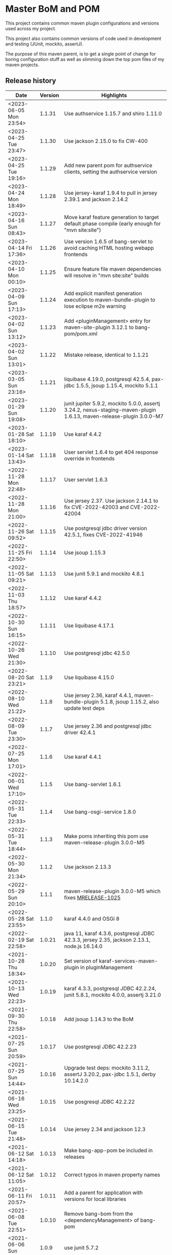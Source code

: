 * Master BoM and POM

[[https://maven-badges.herokuapp.com/maven-central/no.priv.bang.pom/bang-bompom][file:https://maven-badges.herokuapp.com/maven-central/no.priv.bang.pom/bang-bompom/badge.svg]]

This project contains common maven plugin configurations and versions used across my project.

This project also contains common versions of code used in development and testing (JUnit, mockito, assertJ).

The purpose of this maven parent, is to get a single point of change for boring configuration stuff as well as slimming down the top pom files of my maven projects.

** Release history

| Date                   | Version | Highlights                                                                                                           |
|------------------------+---------+----------------------------------------------------------------------------------------------------------------------|
| <2023-06-05 Mon 23:54> |  1.1.31 | Use authservice 1.15.7 and shiro 1.11.0                                                                              |
| <2023-04-25 Tue 23:47> |  1.1.30 | Use jackson 2.15.0 to fix CW-400                                                                                     |
| <2023-04-25 Tue 19:16> |  1.1.29 | Add new parent pom for authservice clients, setting the authservice version                                          |
| <2023-04-24 Mon 18:49> |  1.1.28 | Use jersey-karaf 1.9.4 to pull in jersey 2.39.1 and jackson 2.14.2                                                   |
| <2023-04-16 Sun 08:43> |  1.1.27 | Move karaf feature generation to target default phase compile (early enough for "mvn site:site")                     |
| <2023-04-14 Fri 17:36> |  1.1.26 | Use version 1.6.5 of bang-servlet to avoid caching HTML hosting webapp frontends                                     |
| <2023-04-10 Mon 00:10> |  1.1.25 | Ensure feature file maven dependencies will resolve in "mvn site:site" builds                                        |
| <2023-04-09 Sun 17:13> |  1.1.24 | Add explicit manifest generation execution to maven-bundle-plugin to lose eclipse m2e warning                        |
| <2023-04-02 Sun 13:12> |  1.1.23 | Add <pluginManagement> entry for maven-site-plugin 3.12.1 to bang-pom/pom.xml                                        |
| <2023-04-02 Sun 13:01> |  1.1.22 | Mistake release, identical to 1.1.21                                                                                 |
| <2023-03-05 Sun 23:16> |  1.1.21 | liquibase 4.19.0, postgresql 42.5.4, pax-jdbc 1.5.5, jsoup 1.15.4, mockito 5.1.1                                     |
| <2023-01-29 Sun 19:08> |  1.1.20 | junit jupiter 5.9.2, mockito 5.0.0, assertj 3.24.2, nexus-staging-maven-plugin 1.6.13, maven-release-plugin 3.0.0-M7 |
| <2023-01-28 Sat 18:10> |  1.1.19 | Use karaf 4.4.2                                                                                                      |
| <2023-01-14 Sat 13:43> |  1.1.18 | User servlet 1.6.4 to get 404 response override in frontends                                                         |
| <2022-11-28 Mon 22:48> |  1.1.17 | User servlet 1.6.3                                                                                                   |
| <2022-11-28 Mon 21:00> |  1.1.16 | Use jersey 2.37. Use jackson 2.14.1 to fix CVE-2022-42003 and CVE-2022-42004                                         |
| <2022-11-26 Sat 09:52> |  1.1.15 | Use postgresql jdbc driver version 42.5.1, fixes CVE-2022-41946                                                      |
| <2022-11-25 Fri 22:50> |  1.1.14 | Use jsoup 1.15.3                                                                                                     |
| <2022-11-05 Sat 09:21> |  1.1.13 | Use junit 5.9.1 and mockito 4.8.1                                                                                    |
| <2022-11-03 Thu 18:57> |  1.1.12 | Use karaf 4.4.2                                                                                                      |
| <2022-10-30 Sun 16:15> |  1.1.11 | Use liquibase 4.17.1                                                                                                 |
| <2022-10-26 Wed 21:30> |  1.1.10 | Use postgresql jdbc 42.5.0                                                                                           |
| <2022-08-20 Sat 23:21> |   1.1.9 | Use liquibase 4.15.0                                                                                                 |
| <2022-08-10 Wed 21:22> |   1.1.8 | Use jersey 2.36, karaf 4.4.1, maven-bundle-plugin 5.1.8, jsoup 1.15.2, also update test deps                         |
| <2022-08-09 Tue 23:30> |   1.1.7 | Use jersey 2.36 and postgresql jdbc driver 42.4.1                                                                    |
| <2022-07-25 Mon 17:01> |   1.1.6 | Use karaf 4.4.1                                                                                                      |
| <2022-06-01 Wed 17:10> |   1.1.5 | Use bang-servlet 1.6.1                                                                                               |
| <2022-05-31 Tue 22:33> |   1.1.4 | Use bang-osgi-service 1.8.0                                                                                          |
| <2022-05-31 Tue 18:44> |   1.1.3 | Make poms inheriting this pom use maven-release-plugin 3.0.0-M5                                                      |
| <2022-05-30 Mon 21:34> |   1.1.2 | Use jackson 2.13.3                                                                                                   |
| <2022-05-29 Sun 20:10> |   1.1.1 | maven-release-plugin 3.0.0-M5 which fixes [[https://issues.apache.org/jira/browse/MRELEASE-1025][MRELEASE-1025]]                                                              |
| <2022-05-28 Sat 23:55> |   1.1.0 | karaf 4.4.0 and OSGi 8                                                                                               |
| <2022-02-19 Sat 22:58> |  1.0.21 | java 11, karaf 4.3.6, postgresql JDBC 42.3.3, jersey 2.35, jackson 2.13.1, node.js 16.14.0                           |
| <2021-10-28 Thu 18:34> |  1.0.20 | Set version of karaf-services-maven-plugin in pluginManagement                                                       |
| <2021-10-13 Wed 22:23> |  1.0.19 | karaf 4.3.3, postgresql JDBC 42.2.24, junit 5.8.1, mockito 4.0.0, assertj 3.21.0                                     |
| <2021-09-30 Thu 22:58> |  1.0.18 | Add jsoup 1.14.3 to the BoM                                                                                          |
| <2021-07-25 Sun 20:59> |  1.0.17 | Use postgresql JDBC 42.2.23                                                                                          |
| <2021-07-25 Sun 14:44> |  1.0.16 | Upgrade test deps: mockito 3.11.2, assertJ 3.20.2, pax-jdbc 1.5.1, derby 10.14.2.0                                   |
| <2021-06-16 Wed 23:25> |  1.0.15 | Use posgresql JDBC 42.2.22                                                                                           |
| <2021-06-15 Tue 21:48> |  1.0.14 | Use jersey 2.34 and jackson 12.3                                                                                     |
| <2021-06-12 Sat 14:18> |  1.0.13 | Make bang-app-pom be included in releases                                                                            |
| <2021-06-12 Sat 11:05> |  1.0.12 | Correct typos in maven property names                                                                                |
| <2021-06-11 Fri 20:57> |  1.0.11 | Add a parent for application with versions for local libraries                                                       |
| <2021-06-08 Tue 22:51> |  1.0.10 | Remove bang-bom from the <dependencyManagement> of bang-pom                                                          |
| <2021-06-06 Sun 11:51> |   1.0.9 | use junit 5.7.2                                                                                                      |
| <2021-05-31 Mon 21:15> |   1.0.8 | Remove OSGi 7 framework and compendium from the BoM                                                                  |
| <2021-05-23 Sun 13:36> |   1.0.7 | Use karaf 4.3.2 for the build and karaf BoM                                                                          |
| <2021-05-18 Tue 18:56> |   1.0.6 | OSGi 7 web whiteboard annotations in the BoM, jacoco-maven-plugin 0.8.7                                              |
| <2021-04-26 Mon 21:25> |   1.0.5 | maven-clean-plugin 3.1.0                                                                                             |
| <2021-04-21 Wed 21:19> |   1.0.4 | frontend-maven-plugin 1.11.3, node.js 14.16.1                                                                        |
| <2021-04-16 Fri 21:16> |   1.0.3 | Avoid undesirable inheritance of nexus-staging-maven-plugin config                                                   |
| <2021-04-15 Thu 00:20> |   1.0.0 | bundle-plugin 5.1.2, karaf 4.3.0, junit 5.7.1, mockito 3,8.0, assertj 3.19.0                                         |
** Usage
 1. Use the following parent in the project:
    #+begin_src xml
      <parent>
          <groupId>no.priv.bang.pom</groupId>
          <artifactId>bang-pom</artifactId>
          <version>1.1.31</version>
      </parent>
    #+end_src
 2. Import the BoM into your project's dependencyManagement (the bang-bom.version maven property is set by the parent):
    #+begin_src xml
      <build>
          <dependencyManagement>
              <dependencies>
                  <dependency>
                      <groupId>no.priv.bang.pom</groupId>
                      <artifactId>bang-bom</artifactId>
                      <version>${bang-bom.version}</version>
                      <type>pom</type>
                      <scope>import</scope>
                  </dependency>
              </dependencies>
          </dependencyManagement>
      </build>
    #+end_src
